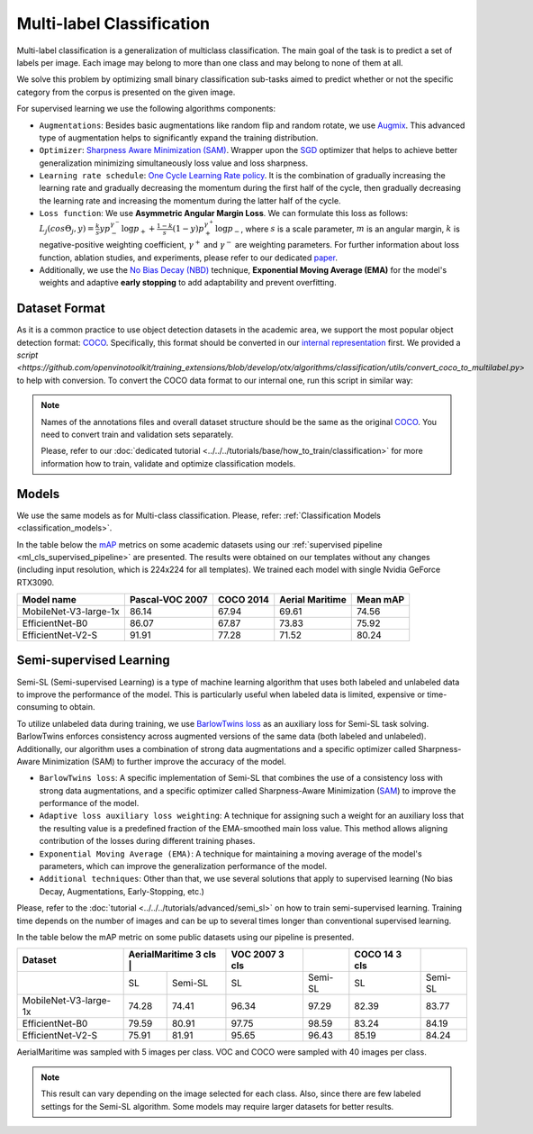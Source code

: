 Multi-label Classification
==========================

Multi-label classification is a generalization of multiclass classification. The main goal of the task is to predict a set of labels per image. Each image may belong to more than one class and may belong to none of them at all.

We solve this problem by optimizing small binary classification sub-tasks aimed to predict whether or not the specific category from the corpus is presented on the given image.

.. _ml_cls_supervised_pipeline:

For supervised learning we use the following algorithms components:

- ``Augmentations``: Besides basic augmentations like random flip and random rotate, we use `Augmix <https://arxiv.org/abs/1912.02781>`_. This advanced type of augmentation helps to significantly expand the training distribution.

- ``Optimizer``: `Sharpness Aware Minimization (SAM) <https://arxiv.org/abs/2209.06585>`_. Wrapper upon the `SGD <https://en.wikipedia.org/wiki/Stochastic_gradient_descent>`_ optimizer that helps to achieve better generalization minimizing simultaneously loss value and loss sharpness.

- ``Learning rate schedule``: `One Cycle Learning Rate policy <https://arxiv.org/abs/1708.07120>`_. It is the combination of gradually increasing the learning rate and gradually decreasing the momentum during the first half of the cycle, then gradually decreasing the learning rate and increasing the momentum during the latter half of the cycle.

- ``Loss function``: We use **Asymmetric Angular Margin Loss**. We can formulate this loss as follows: :math:`L_j (cos\Theta_j,y) = \frac{k}{s}y p_-^{\gamma^-}\log{p_+} + \frac{1-k}{s}(1-y)p_+^{\gamma^+}\log{p_-}`, where :math:`s` is a scale parameter, :math:`m` is an angular margin, :math:`k` is negative-positive weighting coefficient, :math:`\gamma^+` and :math:`\gamma^-` are weighting parameters. For further information about loss function, ablation studies, and experiments, please refer to our dedicated `paper <https://arxiv.org/abs/2209.06585>`_.

- Additionally, we use the `No Bias Decay (NBD) <https://arxiv.org/abs/1812.01187>`_ technique, **Exponential Moving Average (EMA)** for the model's weights and adaptive **early stopping** to add adaptability and prevent overfitting.

**************
Dataset Format
**************

As it is a common practice to use object detection datasets in the academic area, we support the most popular object detection format: `COCO <https://cocodataset.org/#format-data>`_.
Specifically, this format should be converted in our `internal representation <https://github.com/openvinotoolkit/training_extensions/tree/develop/data/datumaro_multilabel>`_ first. We provided a `script <https://github.com/openvinotoolkit/training_extensions/blob/develop/otx/algorithms/classification/utils/convert_coco_to_multilabel.py>` to help with conversion.
To convert the COCO data format to our internal one, run this script in similar way:

.. code-block::
    python convert_coco_to_multilabel.py --ann_file_path <path to .json COCO annotations> --data_root_dir <path to images folder> --output <output path to save annotations>

.. note::
    Names of the annotations files and overall dataset structure should be the same as the original `COCO <https://cocodataset.org/#format-data>`_. You need to convert train and validation sets separately.

    Please, refer to our :doc:`dedicated tutorial <../../../tutorials/base/how_to_train/classification>` for more information how to train, validate and optimize classification models.

******
Models
******
We use the same models as for Multi-class classification. Please, refer: :ref:`Classification Models <classification_models>`.

In the table below the `mAP <https://en.wikipedia.org/w/index.php?title=Information_retrieval&oldid=793358396#Average_precision>`_ metrics on some academic datasets using our :ref:`supervised pipeline <ml_cls_supervised_pipeline>` are presented. The results were obtained on our templates without any changes (including input resolution, which is 224x224 for all templates). We trained each model with single Nvidia GeForce RTX3090.

+-----------------------+-----------------+-----------+------------------+-----------+
| Model name            | Pascal-VOC 2007 | COCO 2014 | Aerial Maritime  | Mean mAP  |
+=======================+=================+===========+==================+===========+
| MobileNet-V3-large-1x | 86.14           | 67.94     | 69.61            | 74.56     |
+-----------------------+-----------------+-----------+------------------+-----------+
| EfficientNet-B0       | 86.07           | 67.87     | 73.83            | 75.92     |
+-----------------------+-----------------+-----------+------------------+-----------+
| EfficientNet-V2-S     | 91.91           | 77.28     | 71.52            | 80.24     |
+-----------------------+-----------------+-----------+------------------+-----------+

************************
Semi-supervised Learning
************************

Semi-SL (Semi-supervised Learning) is a type of machine learning algorithm that uses both labeled and unlabeled data to improve the performance of the model. This is particularly useful when labeled data is limited, expensive or time-consuming to obtain.

To utilize unlabeled data during training, we use `BarlowTwins loss <https://arxiv.org/abs/2103.03230>`_ as an auxiliary loss for Semi-SL task solving. BarlowTwins enforces consistency across augmented versions of the same data (both labeled and unlabeled). Additionally, our algorithm uses a combination of strong data augmentations and a specific optimizer called Sharpness-Aware Minimization (SAM) to further improve the accuracy of the model.

.. _mlc_cls_semi_supervised_pipeline:

- ``BarlowTwins loss``: A specific implementation of Semi-SL that combines the use of a consistency loss with strong data augmentations, and a specific optimizer called Sharpness-Aware Minimization (`SAM <https://arxiv.org/abs/2010.01412>`_) to improve the performance of the model.

- ``Adaptive loss auxiliary loss weighting``: A technique for assigning such a weight for an auxiliary loss that the resulting value is a predefined fraction of the EMA-smoothed main loss value. This method allows aligning contribution of the losses during different training phases.

- ``Exponential Moving Average (EMA)``: A technique for maintaining a moving average of the model's parameters, which can improve the generalization performance of the model.

- ``Additional techniques``: Other than that, we use several solutions that apply to supervised learning (No bias Decay, Augmentations, Early-Stopping, etc.)

Please, refer to the :doc:`tutorial <../../../tutorials/advanced/semi_sl>` on how to train semi-supervised learning.
Training time depends on the number of images and can be up to several times longer than conventional supervised learning.

In the table below the mAP metric on some public datasets using our pipeline is presented.

+-----------------------+---------+----------------------+----------------+---------+----------------+---------+
|        Dataset        | AerialMaritime 3 cls |         | VOC 2007 3 cls |         | COCO 14 3 cls  |         |
+=======================+======================+=========+================+=========+================+=========+
|                       |   SL                 | Semi-SL |  SL            | Semi-SL |   SL           | Semi-SL |
+-----------------------+----------------------+---------+----------------+---------+----------------+---------+
| MobileNet-V3-large-1x |  74.28               |  74.41  | 96.34          |  97.29  |  82.39         |  83.77  |
+-----------------------+----------------------+---------+----------------+---------+----------------+---------+
|   EfficientNet-B0     |  79.59               |  80.91  | 97.75          |  98.59  | 83.24          |  84.19  |
+-----------------------+----------------------+---------+----------------+---------+----------------+---------+
|  EfficientNet-V2-S    |  75.91               |  81.91  | 95.65          |  96.43  | 85.19          |  84.24  |
+-----------------------+----------------------+---------+----------------+---------+----------------+---------+

AerialMaritime was sampled with 5 images per class. VOC and COCO were sampled with 40 images per class.

.. note::
    This result can vary depending on the image selected for each class. Also, since there are few labeled settings for the Semi-SL algorithm. Some models may require larger datasets for better results.

.. ************************
.. Self-supervised Learning
.. ************************

.. To be added soon

.. ********************
.. Incremental Learning
.. ********************

.. To be added soon